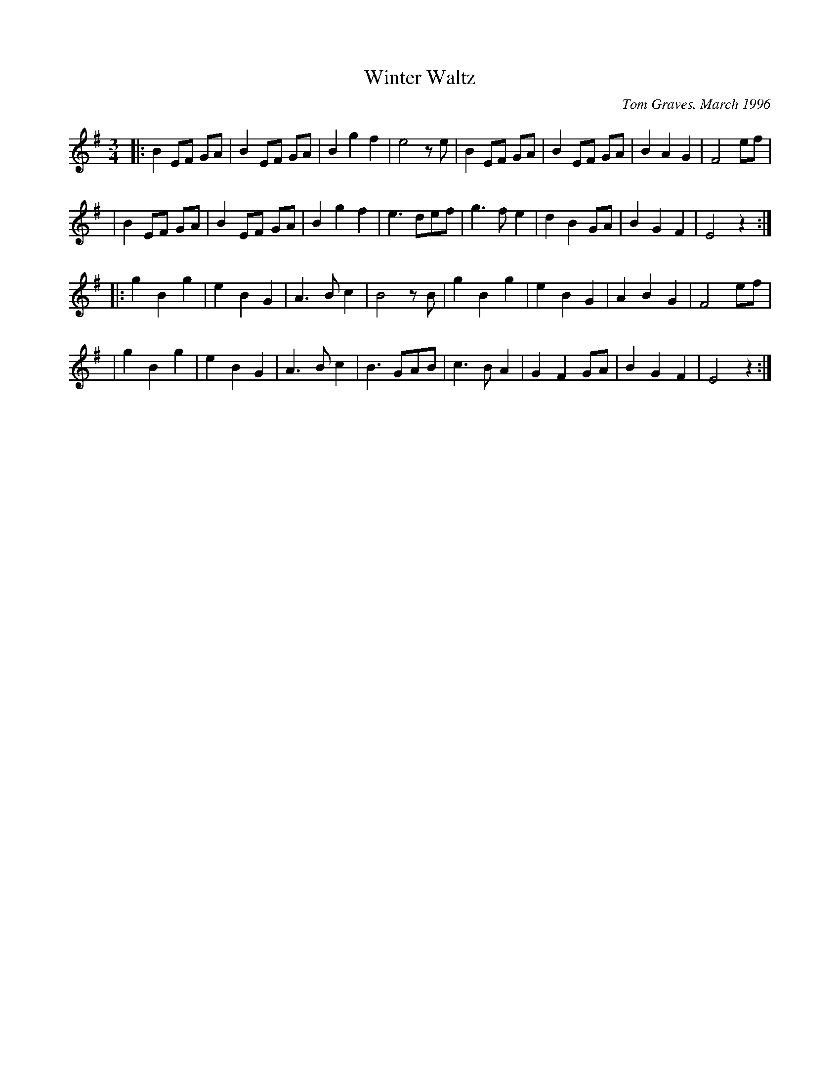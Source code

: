 X:5
T:Winter Waltz
C:Tom Graves, March 1996
F:http://www.tomgraves.eu/tg_tunes
M:3/4
L:1/8
%Q:1/4=150
K:EMin % 1 sharp
|: B2 EF GA | B2 EF GA | B2 g2 f2 | e4 z e | B2 EF GA | B2 EF GA | B2 A2 G2 | F4 ef |
|  B2 EF GA | B2 EF GA | B2 g2 f2 | e3 def | g3  f e2 | d2 B2 GA | B2 G2 F2 | E4 z2 :|
|: g2 B2 g2 | e2 B2 G2 | A3  B c2 | B4 z B | g2 B2 g2 | e2 B2 G2 | A2 B2 G2 | F4 ef |
|  g2 B2 g2 | e2 B2 G2 | A3  B c2 | B3 GAB | c3  B A2 | G2 F2 GA | B2 G2 F2 | E4 z2 :|
